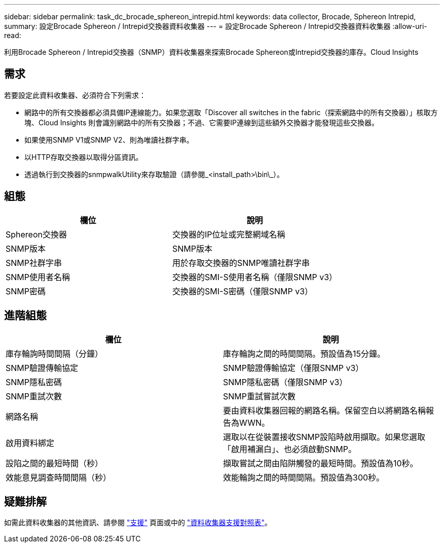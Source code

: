 ---
sidebar: sidebar 
permalink: task_dc_brocade_sphereon_intrepid.html 
keywords: data collector, Brocade, Sphereon Intrepid, 
summary: 設定Brocade Sphereon / Intrepid交換器資料收集器 
---
= 設定Brocade Sphereon / Intrepid交換器資料收集器
:allow-uri-read: 


[role="lead"]
利用Brocade Sphereon / Intrepid交換器（SNMP）資料收集器來探索Brocade Sphereon或Intrepid交換器的庫存。Cloud Insights



== 需求

若要設定此資料收集器、必須符合下列需求：

* 網路中的所有交換器都必須具備IP連線能力。如果您選取「Discover all switches in the fabric（探索網路中的所有交換器）」核取方塊、Cloud Insights 則會識別網路中的所有交換器；不過、它需要IP連線到這些額外交換器才能發現這些交換器。
* 如果使用SNMP V1或SNMP V2、則為唯讀社群字串。
* 以HTTP存取交換器以取得分區資訊。
* 透過執行到交換器的snmpwalkUtility來存取驗證（請參閱_<install_path>\bin\_）。




== 組態

[cols="2*"]
|===
| 欄位 | 說明 


| Sphereon交換器 | 交換器的IP位址或完整網域名稱 


| SNMP版本 | SNMP版本 


| SNMP社群字串 | 用於存取交換器的SNMP唯讀社群字串 


| SNMP使用者名稱 | 交換器的SMI-S使用者名稱（僅限SNMP v3） 


| SNMP密碼 | 交換器的SMI-S密碼（僅限SNMP v3） 
|===


== 進階組態

[cols="2*"]
|===
| 欄位 | 說明 


| 庫存輪詢時間間隔（分鐘） | 庫存輪詢之間的時間間隔。預設值為15分鐘。 


| SNMP驗證傳輸協定 | SNMP驗證傳輸協定（僅限SNMP v3） 


| SNMP隱私密碼 | SNMP隱私密碼（僅限SNMP v3） 


| SNMP重試次數 | SNMP重試嘗試次數 


| 網路名稱 | 要由資料收集器回報的網路名稱。保留空白以將網路名稱報告為WWN。 


| 啟用資料綁定 | 選取以在從裝置接收SNMP設陷時啟用擷取。如果您選取「啟用補漏白」、也必須啟動SNMP。 


| 設陷之間的最短時間（秒） | 擷取嘗試之間由陷阱觸發的最短時間。預設值為10秒。 


| 效能意見調查時間間隔（秒） | 效能輪詢之間的時間間隔。預設值為300秒。 
|===


== 疑難排解

如需此資料收集器的其他資訊、請參閱 link:concept_requesting_support.html["支援"] 頁面或中的 link:https://docs.netapp.com/us-en/cloudinsights/CloudInsightsDataCollectorSupportMatrix.pdf["資料收集器支援對照表"]。
